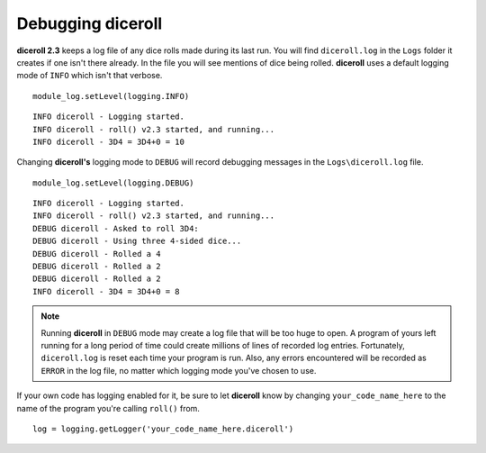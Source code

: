 **Debugging diceroll**
=======================
**diceroll 2.3** keeps a log file of any dice rolls made during its last run. You will find ``diceroll.log`` in the ``Logs``
folder it creates if one isn't there already. In the file you will see mentions of dice being rolled. **diceroll** uses
a default logging mode of ``INFO`` which isn't that verbose. ::

   module_log.setLevel(logging.INFO)

::

   INFO diceroll - Logging started.
   INFO diceroll - roll() v2.3 started, and running...
   INFO diceroll - 3D4 = 3D4+0 = 10

Changing **diceroll's** logging mode to ``DEBUG`` will record debugging messages in the ``Logs\diceroll.log`` file. ::
   
   module_log.setLevel(logging.DEBUG)

::

   INFO diceroll - Logging started.
   INFO diceroll - roll() v2.3 started, and running...
   DEBUG diceroll - Asked to roll 3D4:
   DEBUG diceroll - Using three 4-sided dice...
   DEBUG diceroll - Rolled a 4
   DEBUG diceroll - Rolled a 2
   DEBUG diceroll - Rolled a 2
   INFO diceroll - 3D4 = 3D4+0 = 8
   
.. note::
   Running **diceroll** in ``DEBUG`` mode may create a log file that will be too huge to open. A program of yours
   left running for a long period of time could create millions of lines of recorded log entries. Fortunately, ``diceroll.log`` is
   reset each time your program is run. Also, any errors encountered will be recorded as ``ERROR`` in the log file, no
   matter which logging mode you've chosen to use.

If your own code has logging enabled for it, be sure to let **diceroll** know by changing ``your_code_name_here`` to
the name of the program you're calling ``roll()`` from. ::

   log = logging.getLogger('your_code_name_here.diceroll')

